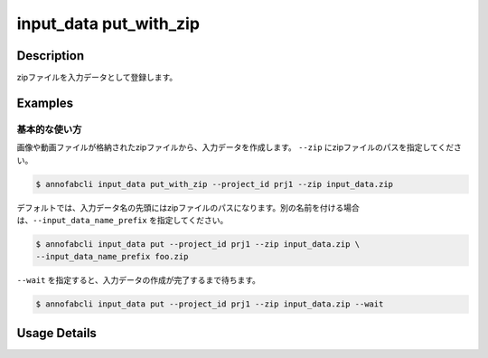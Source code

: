 =================================
input_data put_with_zip
=================================

Description
=================================
zipファイルを入力データとして登録します。


Examples
=================================


基本的な使い方
--------------------------------------
画像や動画ファイルが格納されたzipファイルから、入力データを作成します。
``--zip`` にzipファイルのパスを指定してください。

.. code-block::

    $ annofabcli input_data put_with_zip --project_id prj1 --zip input_data.zip


デフォルトでは、入力データ名の先頭にはzipファイルのパスになります。別の名前を付ける場合は、``--input_data_name_prefix`` を指定してください。


.. code-block::

    $ annofabcli input_data put --project_id prj1 --zip input_data.zip \
    --input_data_name_prefix foo.zip



``--wait`` を指定すると、入力データの作成が完了するまで待ちます。


.. code-block::

    $ annofabcli input_data put --project_id prj1 --zip input_data.zip --wait





Usage Details
=================================

.. argparse::
   :ref: annofabcli.input_data.put_input_data_with_zip.add_parser
   :prog: annofabcli input_data put_with_zip
   :nosubcommands:
   :nodefaultconst:


